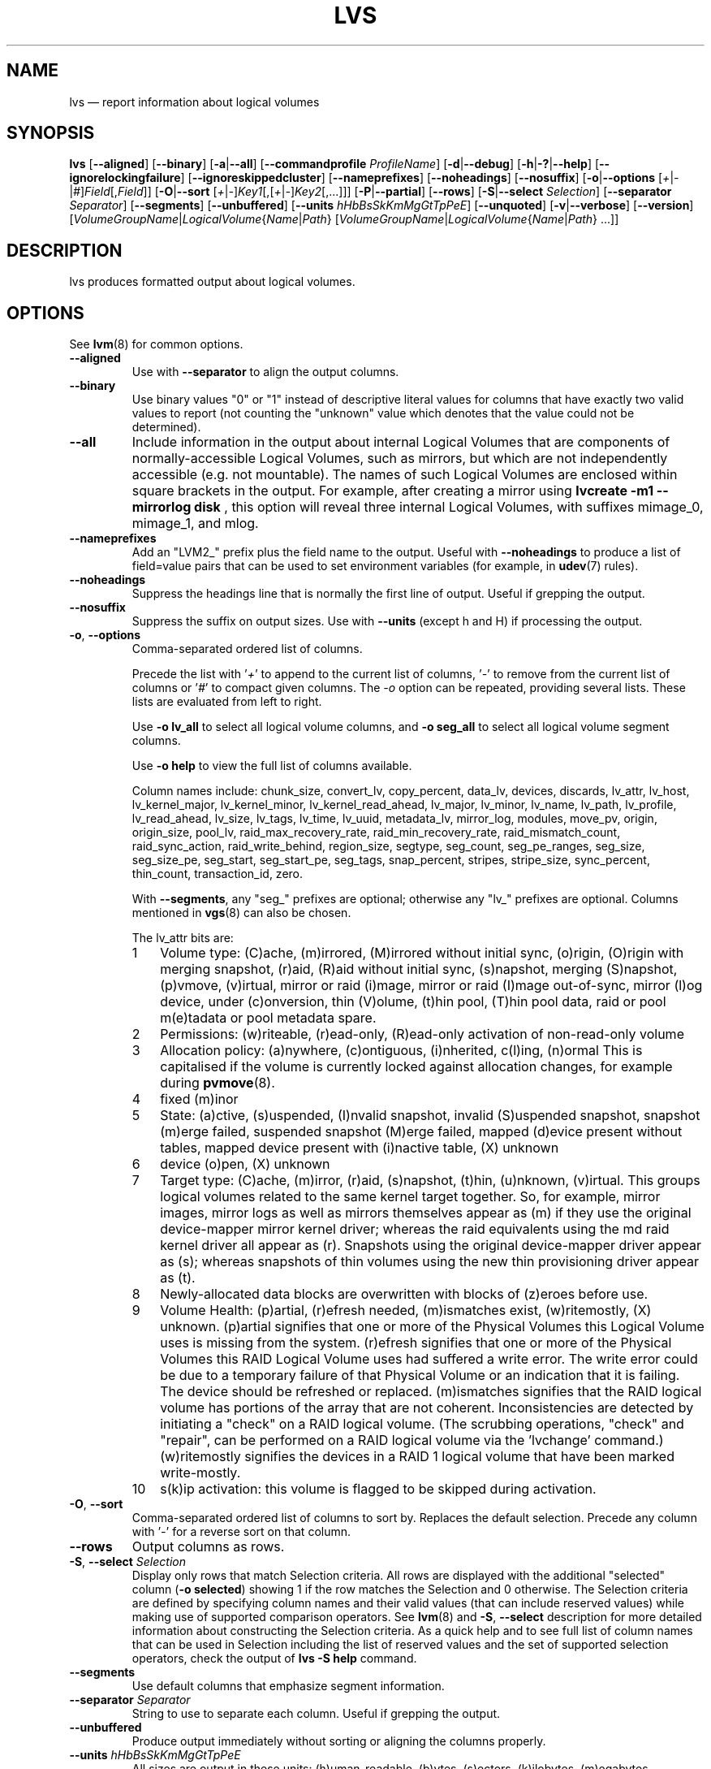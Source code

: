 .TH LVS 8 "LVM TOOLS 2.02.136(2)-git (2015-11-23)" "Sistina Software UK" \" -*- nroff -*-
.SH NAME
lvs \(em report information about logical volumes
.SH SYNOPSIS
.B lvs
.RB [ \-\-aligned ]
.RB [ \-\-binary ]
.RB [ \-a | \-\-all ]
.RB [ \-\-commandprofile
.IR ProfileName ]
.RB [ \-d | \-\-debug ]
.RB [ \-h | \-? | \-\-help ]
.RB [ \-\-ignorelockingfailure ]
.RB [ \-\-ignoreskippedcluster ]
.RB [ \-\-nameprefixes ]
.RB [ \-\-noheadings ]
.RB [ \-\-nosuffix ]
.RB [ \-o | \-\-options
.RI [ + | \- | # ] Field [, Field ]]
.RB [ \-O | \-\-sort
.RI [ + | \- ] Key1 [,[ + | \- ] Key2 [,...]]]
.RB [ \-P | \-\-partial ]
.RB [ \-\-rows ]
.RB [ \-S | \-\-select
.IR Selection ]
.RB [ \-\-separator
.IR Separator ]
.RB [ \-\-segments ]
.RB [ \-\-unbuffered ]
.RB [ \-\-units
.IR hHbBsSkKmMgGtTpPeE ]
.RB [ \-\-unquoted ]
.RB [ \-v | \-\-verbose ]
.RB [ \-\-version ]
.RI [ VolumeGroupName | LogicalVolume { Name | Path }
.RI [ VolumeGroupName | LogicalVolume { Name | Path }\ ...]]

.SH DESCRIPTION
lvs produces formatted output about logical volumes.
.SH OPTIONS
See
.BR lvm (8)
for common options.
.TP
.B \-\-aligned
Use with \fB\-\-separator\fP to align the output columns.
.TP
.B \-\-binary
Use binary values "0" or "1" instead of descriptive literal values
for columns that have exactly two valid values to report (not counting
the "unknown" value which denotes that the value could not be determined).
.TP
.B \-\-all
Include information in the output about internal Logical Volumes that
are components of normally-accessible Logical Volumes, such as mirrors,
but which are not independently accessible (e.g. not mountable).
The names of such Logical Volumes are enclosed within square brackets
in the output.  For example, after creating a mirror using
.B lvcreate -m1 \-\-mirrorlog disk
, this option will reveal three internal Logical
Volumes, with suffixes mimage_0, mimage_1, and mlog.
.TP
.B \-\-nameprefixes
Add an "LVM2_" prefix plus the field name to the output.  Useful
with \fB\-\-noheadings\fP to produce a list of field=value pairs that can
be used to set environment variables (for example, in
.BR udev (7)
rules).
.TP
.B \-\-noheadings
Suppress the headings line that is normally the first line of output.
Useful if grepping the output.
.TP
.B \-\-nosuffix
Suppress the suffix on output sizes.  Use with \fB\-\-units\fP
(except h and H) if processing the output.
.TP
.BR \-o ", " \-\-options
Comma-separated ordered list of columns.
.IP
Precede the list with '\fI+\fP' to append to the current list
of columns, '\fI-\fP' to remove from the current list of columns
or '\fI#\fP' to compact given columns. The \fI\-o\fP option can
be repeated, providing several lists. These lists are evaluated
from left to right.
.IP
Use \fB\-o lv_all\fP to select all logical volume columns,
and \fB\-o seg_all\fP
to select all logical volume segment columns.
.IP
Use \fB\-o help\fP to view the full list of columns available.
.IP
Column names include:
chunk_size,
convert_lv,
copy_percent,
data_lv,
devices,
discards,
lv_attr,
lv_host,
lv_kernel_major,
lv_kernel_minor,
lv_kernel_read_ahead,
lv_major,
lv_minor,
lv_name,
lv_path,
lv_profile,
lv_read_ahead,
lv_size,
lv_tags,
lv_time,
lv_uuid,
metadata_lv,
mirror_log,
modules,
move_pv,
origin,
origin_size,
pool_lv,
raid_max_recovery_rate,
raid_min_recovery_rate,
raid_mismatch_count,
raid_sync_action,
raid_write_behind,
region_size,
segtype,
seg_count,
seg_pe_ranges,
seg_size,
seg_size_pe,
seg_start,
seg_start_pe,
seg_tags,
snap_percent,
stripes,
stripe_size,
sync_percent,
thin_count,
transaction_id,
zero.
.IP
With \fB\-\-segments\fP, any "seg_" prefixes are optional;
otherwise any "lv_" prefixes are optional. Columns mentioned in
.BR vgs (8)
can also be chosen.
.IP
The lv_attr bits are:
.RS
.IP 1 3
Volume type: (C)ache, (m)irrored, (M)irrored without initial sync, (o)rigin,
(O)rigin with merging snapshot, (r)aid, (R)aid without initial sync,
(s)napshot, merging (S)napshot, (p)vmove, (v)irtual,
mirror or raid (i)mage, mirror or raid (I)mage out-of-sync, mirror (l)og device,
under (c)onversion, thin (V)olume, (t)hin pool, (T)hin pool data, raid or
pool m(e)tadata or pool metadata spare.
.IP 2 3
Permissions: (w)riteable, (r)ead-only, (R)ead-only activation of non-read-only
volume
.IP 3 3
Allocation policy:  (a)nywhere, (c)ontiguous, (i)nherited, c(l)ing, (n)ormal
This is capitalised if the volume is currently locked against allocation
changes, for example during
.BR pvmove (8).
.IP 4 3
fixed (m)inor
.IP 5 3
State: (a)ctive, (s)uspended, (I)nvalid snapshot, invalid (S)uspended snapshot,
snapshot (m)erge failed, suspended snapshot (M)erge failed,
mapped (d)evice present without tables, mapped device present with (i)nactive table,
(X) unknown
.IP 6 3
device (o)pen, (X) unknown
.IP 7 3
Target type: (C)ache, (m)irror, (r)aid, (s)napshot, (t)hin, (u)nknown, (v)irtual.
This groups logical volumes related to the same kernel target together.  So,
for example, mirror images, mirror logs as well as mirrors themselves appear as
(m) if they use the original device-mapper mirror kernel driver; whereas the raid
equivalents using the md raid kernel driver all appear as (r).
Snapshots using the original device-mapper driver appear as (s); whereas
snapshots of thin volumes using the new thin provisioning driver appear as (t).
.IP 8 3
Newly-allocated data blocks are overwritten with blocks of (z)eroes before use.
.IP 9 3
Volume Health: (p)artial, (r)efresh needed, (m)ismatches exist, (w)ritemostly,
(X) unknown.
(p)artial signifies that one or more of the Physical Volumes this Logical
Volume uses is missing from the system.  (r)efresh signifies that one or
more of the Physical Volumes this RAID Logical Volume uses had suffered a
write error.  The write error could be due to a temporary failure of that
Physical Volume or an indication that it is failing.  The device should be
refreshed or replaced.  (m)ismatches signifies that the RAID logical volume
has portions of the array that are not coherent.  Inconsistencies are
detected by initiating a "check" on a RAID logical volume.  (The scrubbing
operations, "check" and "repair", can be performed on a RAID logical
volume via the 'lvchange' command.)  (w)ritemostly signifies the devices in
a RAID 1 logical volume that have been marked write-mostly.
.IP 10 3
s(k)ip activation: this volume is flagged to be skipped during activation.
.RE
.TP
.BR \-O ", " \-\-sort
Comma-separated ordered list of columns to sort by.  Replaces the default
selection. Precede any column with '\fI\-\fP' for a reverse sort on that column.
.TP
.B \-\-rows
Output columns as rows.
.TP
.BR  \-S ", " \-\-select " " \fISelection
Display only rows that match Selection criteria. All rows are displayed with
the additional "selected" column (\fB-o selected\fP) showing 1 if the row
matches the Selection and 0 otherwise. The Selection criteria are defined
by specifying column names and their valid values (that can include reserved
values) while making use of supported comparison operators. See \fBlvm\fP(8)
and \fB\-S\fP, \fB\-\-select\fP description for more detailed information
about constructing the Selection criteria. As a quick help and to see full
list of column names that can be used in Selection including the list of
reserved values and the set of supported selection operators, check the
output of \fBlvs -S help\fP command.
.TP
.B \-\-segments
Use default columns that emphasize segment information.
.TP
.B \-\-separator \fISeparator
String to use to separate each column.  Useful if grepping the output.
.TP
.B \-\-unbuffered
Produce output immediately without sorting or aligning the columns properly.
.TP
.B \-\-units \fIhHbBsSkKmMgGtTpPeE
All sizes are output in these units: (h)uman-readable, (b)ytes, (s)ectors,
(k)ilobytes, (m)egabytes, (g)igabytes, (t)erabytes, (p)etabytes, (e)xabytes.
Capitalise to use multiples of 1000 (S.I.) instead of 1024.  Can also specify
custom units e.g. \fB\-\-units 3M\fP
.TP
.B \-\-unquoted
When used with \fB\-\-nameprefixes\fP, output values in the field=value
pairs are not quoted.
.SH SEE ALSO
.BR lvm (8),
.BR lvdisplay (8),
.BR pvs (8),
.BR vgs (8)
